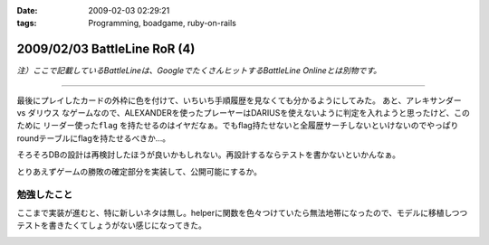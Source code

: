 :date: 2009-02-03 02:29:21
:tags: Programming, boadgame, ruby-on-rails

=============================
2009/02/03 BattleLine RoR (4)
=============================

*注）ここで記載しているBattleLineは、GoogleでたくさんヒットするBattleLine Onlineとは別物です。*

---------------

最後にプレイしたカードの外枠に色を付けて、いちいち手順履歴を見なくても分かるようにしてみた。
あと、アレキサンダー vs ダリウス なゲームなので、ALEXANDERを使ったプレーヤーはDARIUSを使えないように判定を入れようと思ったけど、このために ``リーダー使ったflag`` を持たせるのはイヤだなぁ。でもflag持たせないと全履歴サーチしないといけないのでやっぱりroundテーブルにflagを持たせるべきか...。

そろそろDBの設計は再検討したほうが良いかもしれない。再設計するならテストを書かないといかんなぁ。

とりあえずゲームの勝敗の確定部分を実装して、公開可能にするか。


勉強したこと
------------
ここまで実装が進むと、特に新しいネタは無し。helperに関数を色々つけていたら無法地帯になったので、モデルに移植しつつテストを書きたくてしょうがない感じになってきた。


.. :extend type: text/html
.. :extend:



.. image:: battleline_20090112a.*
   :width: 33%

.. image:: battleline_20090112b.*
   :width: 33%

.. image:: battleline_20090119.*
   :width: 33%

.. image:: battleline_20090120.*
   :width: 33%

.. image:: battleline_20090121a.*
   :width: 33%

.. image:: battleline_20090121b.*
   :width: 33%

.. image:: battleline_20090122a.*
   :width: 33%

.. image:: battleline_20090126.*
   :width: 33%

.. image:: battleline_20090128.*
   :width: 33%

.. image:: battleline_20090201.*
   :width: 33%

